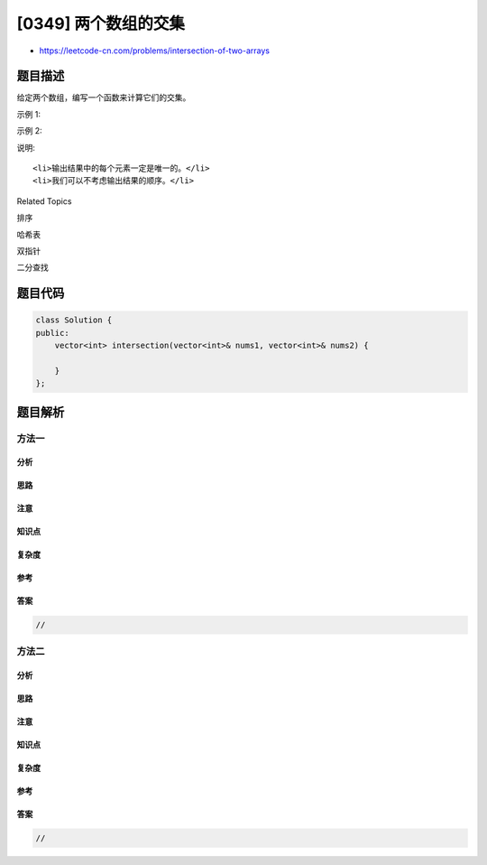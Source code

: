 [0349] 两个数组的交集
=====================

-  https://leetcode-cn.com/problems/intersection-of-two-arrays

题目描述
--------

.. raw:: html

   <p>

给定两个数组，编写一个函数来计算它们的交集。

.. raw:: html

   </p>

.. raw:: html

   <p>

示例 1:

.. raw:: html

   </p>

.. raw:: html

   <pre><strong>输入: </strong>nums1 = [1,2,2,1], nums2 = [2,2]
   <strong>输出: </strong>[2]
   </pre>

.. raw:: html

   <p>

示例 2:

.. raw:: html

   </p>

.. raw:: html

   <pre><strong>输入: </strong>nums1 = [4,9,5], nums2 = [9,4,9,8,4]
   <strong>输出: </strong>[9,4]</pre>

.. raw:: html

   <p>

说明:

.. raw:: html

   </p>

.. raw:: html

   <ul>

::

    <li>输出结果中的每个元素一定是唯一的。</li>
    <li>我们可以不考虑输出结果的顺序。</li>

.. raw:: html

   </ul>

.. raw:: html

   <div>

.. raw:: html

   <div>

Related Topics

.. raw:: html

   </div>

.. raw:: html

   <div>

.. raw:: html

   <li>

排序

.. raw:: html

   </li>

.. raw:: html

   <li>

哈希表

.. raw:: html

   </li>

.. raw:: html

   <li>

双指针

.. raw:: html

   </li>

.. raw:: html

   <li>

二分查找

.. raw:: html

   </li>

.. raw:: html

   </div>

.. raw:: html

   </div>

题目代码
--------

.. code:: cpp

    class Solution {
    public:
        vector<int> intersection(vector<int>& nums1, vector<int>& nums2) {

        }
    };

题目解析
--------

方法一
~~~~~~

分析
^^^^

思路
^^^^

注意
^^^^

知识点
^^^^^^

复杂度
^^^^^^

参考
^^^^

答案
^^^^

.. code:: cpp

    //

方法二
~~~~~~

分析
^^^^

思路
^^^^

注意
^^^^

知识点
^^^^^^

复杂度
^^^^^^

参考
^^^^

答案
^^^^

.. code:: cpp

    //
